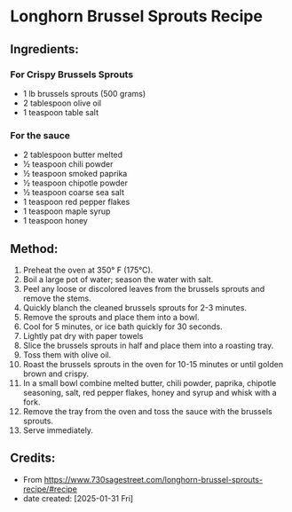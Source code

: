 #+STARTUP: showeverything
* Longhorn Brussel Sprouts Recipe
** Ingredients:
*** For Crispy Brussels Sprouts
- 1 lb brussels sprouts (500 grams)
- 2 tablespoon olive oil
- 1 teaspoon table salt
*** For the sauce
- 2 tablespoon butter melted
- ½ teaspoon chili powder
- ½ teaspoon smoked paprika
- ½ teaspoon chipotle powder
- ½ teaspoon coarse sea salt
- 1 teaspoon red pepper flakes
- 1 teaspoon maple syrup
- 1 teaspoon honey
** Method:
1. Preheat the oven at 350° F (175°C).
2. Boil a large pot of water; season the water with salt.
3. Peel any loose or discolored leaves from the brussels sprouts and remove the stems.
4. Quickly blanch the cleaned brussels sprouts for 2-3 minutes.
5. Remove the sprouts and place them into a bowl.
6. Cool for 5 minutes, or ice bath quickly for 30 seconds.
7. Lightly pat dry with paper towels
8. Slice the brussels sprouts in half and place them into a roasting tray.
9. Toss them with olive oil.
10. Roast the brussels sprouts in the oven for 10-15 minutes or until golden brown and crispy.
11. In a small bowl combine melted butter, chili powder, paprika, chipotle seasoning, salt, red pepper flakes, honey and syrup and whisk with a fork.
12. Remove the tray from the oven and toss the sauce with the brussels sprouts.
13. Serve immediately.
** Credits:
- From https://www.730sagestreet.com/longhorn-brussel-sprouts-recipe/#recipe
- date created: [2025-01-31 Fri]
